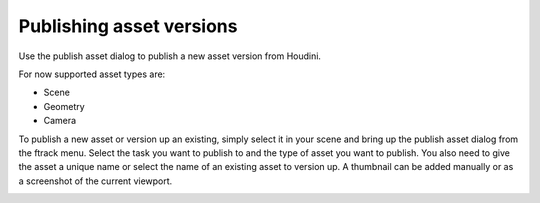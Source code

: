 ..
    :copyright: Copyright (c) 2016 Postmodern Digital

.. _using/publishing:

*************************
Publishing asset versions
*************************

Use the publish asset dialog to publish a new asset version from Houdini.

For now supported asset types are:

* Scene
* Geometry
* Camera

To publish a new asset or version up an existing, simply select it in your scene
and bring up the publish asset dialog from the ftrack menu. Select the task you
want to publish to and the type of asset you want to publish. You also need to
give the asset a unique name or select the name of an existing asset to version
up. A thumbnail can be added manually or as a screenshot of the current
viewport.

.. image:: /image/houdini_publish_asset.png
